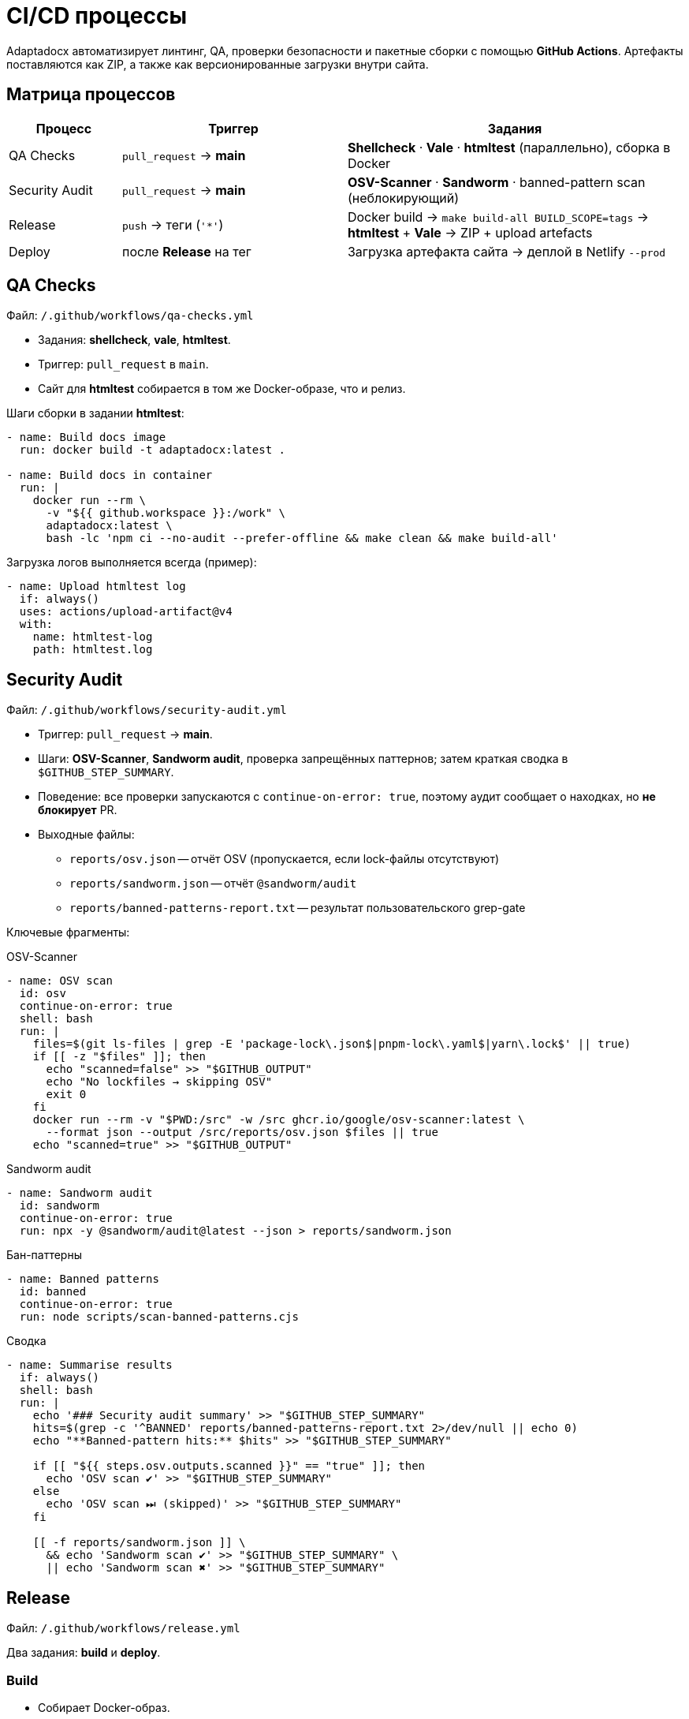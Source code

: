 = CI/CD процессы
:navtitle: CI/CD процессы

Adaptadocx автоматизирует линтинг, QA, проверки безопасности и пакетные сборки с помощью *GitHub Actions*. Артефакты поставляются как ZIP, а также как версионированные загрузки внутри сайта.

== Матрица процессов

[cols="1,2,3",options="header"]
|===
|Процесс |Триггер |Задания

|QA Checks
|`pull_request` → *main*
|*Shellcheck* · *Vale* · *htmltest* (параллельно), сборка в Docker

|Security Audit
|`pull_request` → *main*
|*OSV-Scanner* · *Sandworm* · banned-pattern scan (неблокирующий)

|Release
|`push` → теги (`'*'`)
|Docker build → `make build-all BUILD_SCOPE=tags` → *htmltest* + *Vale* → ZIP + upload artefacts

|Deploy
|после *Release* на тег
|Загрузка артефакта сайта → деплой в Netlify `--prod`
|===

== QA Checks

Файл: `/.github/workflows/qa-checks.yml`

* Задания: *shellcheck*, *vale*, *htmltest*.
* Триггер: `pull_request` в `main`.
* Сайт для *htmltest* собирается в том же Docker-образе, что и релиз.

Шаги сборки в задании *htmltest*:

[source,yaml]
----
- name: Build docs image
  run: docker build -t adaptadocx:latest .

- name: Build docs in container
  run: |
    docker run --rm \
      -v "${{ github.workspace }}:/work" \
      adaptadocx:latest \
      bash -lc 'npm ci --no-audit --prefer-offline && make clean && make build-all'
----

Загрузка логов выполняется всегда (пример):

[source,yaml]
----
- name: Upload htmltest log
  if: always()
  uses: actions/upload-artifact@v4
  with:
    name: htmltest-log
    path: htmltest.log
----

== Security Audit

Файл: `/.github/workflows/security-audit.yml`

* Триггер: `pull_request` → *main*.
* Шаги: *OSV-Scanner*, *Sandworm audit*, проверка запрещённых паттернов; затем краткая сводка в `$GITHUB_STEP_SUMMARY`.
* Поведение: все проверки запускаются с `continue-on-error: true`, поэтому аудит сообщает о находках, но *не блокирует* PR.

* Выходные файлы:

** `reports/osv.json` -- отчёт OSV (пропускается, если lock-файлы отсутствуют)
** `reports/sandworm.json` -- отчёт `@sandworm/audit`
** `reports/banned-patterns-report.txt` -- результат пользовательского grep-gate

Ключевые фрагменты:

.OSV-Scanner
[source,yaml]
----
- name: OSV scan
  id: osv
  continue-on-error: true
  shell: bash
  run: |
    files=$(git ls-files | grep -E 'package-lock\.json$|pnpm-lock\.yaml$|yarn\.lock$' || true)
    if [[ -z "$files" ]]; then
      echo "scanned=false" >> "$GITHUB_OUTPUT"
      echo "No lockfiles → skipping OSV"
      exit 0
    fi
    docker run --rm -v "$PWD:/src" -w /src ghcr.io/google/osv-scanner:latest \
      --format json --output /src/reports/osv.json $files || true
    echo "scanned=true" >> "$GITHUB_OUTPUT"
----

.Sandworm audit
[source,yaml]
----
- name: Sandworm audit
  id: sandworm
  continue-on-error: true
  run: npx -y @sandworm/audit@latest --json > reports/sandworm.json
----

.Бан-паттерны
[source,yaml]
----
- name: Banned patterns
  id: banned
  continue-on-error: true
  run: node scripts/scan-banned-patterns.cjs
----

.Сводка
[source,yaml]
----
- name: Summarise results
  if: always()
  shell: bash
  run: |
    echo '### Security audit summary' >> "$GITHUB_STEP_SUMMARY"
    hits=$(grep -c '^BANNED' reports/banned-patterns-report.txt 2>/dev/null || echo 0)
    echo "**Banned-pattern hits:** $hits" >> "$GITHUB_STEP_SUMMARY"

    if [[ "${{ steps.osv.outputs.scanned }}" == "true" ]]; then
      echo 'OSV scan ✔' >> "$GITHUB_STEP_SUMMARY"
    else
      echo 'OSV scan ⏭ (skipped)' >> "$GITHUB_STEP_SUMMARY"
    fi

    [[ -f reports/sandworm.json ]] \
      && echo 'Sandworm scan ✔' >> "$GITHUB_STEP_SUMMARY" \
      || echo 'Sandworm scan ✖' >> "$GITHUB_STEP_SUMMARY"
----

== Release

Файл: `/.github/workflows/release.yml`

Два задания: *build* и *deploy*.

=== Build

* Собирает Docker-образ.
* Выполняет мультиверсийную сборку по тегам через `BUILD_SCOPE=tags`.
* Запускает *htmltest* и *Vale* внутри контейнера.
* Загружает логи и артефакты, архивирует `build/` в `docs-${{ github.sha }}.zip`.

Фрагмент:

[source,yaml]
----
- name: Build docs image
  run: docker build -t adaptadocx:latest .

- name: Build docs in container
  run: |
    docker run --rm \
      -v "${{ github.workspace }}:/work" \
      adaptadocx:latest \
      bash -lc 'npm ci --no-audit --prefer-offline && make clean && make build-all BUILD_SCOPE=tags'
----

=== Deploy

Запускается только для пуша в тег. Публикует ранее выгруженный сайт в Netlify.

[source,yaml]
----
deploy:
  needs: build
  runs-on: ubuntu-latest
  if: github.event_name == 'push' && github.ref && startsWith(github.ref, 'refs/tags/')
  steps:
    - name: Download built site
      uses: actions/download-artifact@v4
      with:
        name: built-site
        path: site

    - name: Deploy to Netlify
      run: |
        npx netlify-cli deploy \
          --dir=site \
          --site="${{ secrets.NETLIFY_SITE_ID }}" \
          --auth="${{ secrets.NETLIFY_AUTH_TOKEN }}" \
          --prod
----

== Что именно собирается

* В QA сборке сайт формируется для текущей ветки (режим Make по умолчанию *BUILD_SCOPE=local*) и проверяется *htmltest* на `build/site`.
* В релизной сборке формируются *все теги* (*BUILD_SCOPE=tags*), чтобы для каждой версии были загрузки:
** `site/<locale>/<version>/_downloads/`
** сопутствующие артефакты лежат в `build/pdf/<locale>/<version>/` и `build/docx/<locale>/<version>/`.

== Отладка

* Воспроизвести шаг локально:
+
[source,bash]
----
docker build -t adaptadocx:latest .
docker run -it --rm -v "$PWD":/work adaptadocx:latest bash
----
* Проверить граф зависимостей Make: `make -d build-all`
* Убедиться, что раннер видит историю и теги (`actions/checkout@v4` с `fetch-depth: 0` и `git fetch --tags origin`)